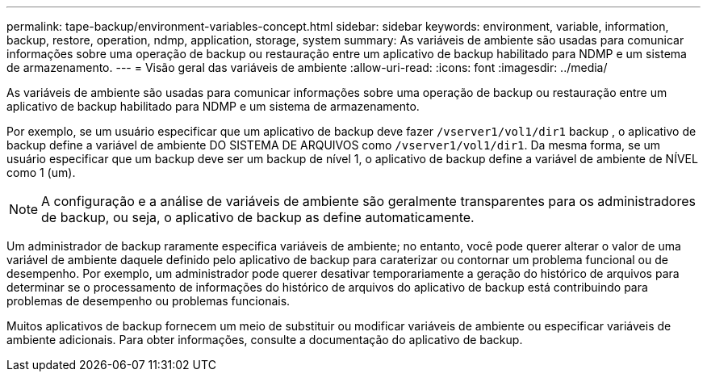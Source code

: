 ---
permalink: tape-backup/environment-variables-concept.html 
sidebar: sidebar 
keywords: environment, variable, information, backup, restore, operation, ndmp, application, storage, system 
summary: As variáveis de ambiente são usadas para comunicar informações sobre uma operação de backup ou restauração entre um aplicativo de backup habilitado para NDMP e um sistema de armazenamento. 
---
= Visão geral das variáveis de ambiente
:allow-uri-read: 
:icons: font
:imagesdir: ../media/


[role="lead"]
As variáveis de ambiente são usadas para comunicar informações sobre uma operação de backup ou restauração entre um aplicativo de backup habilitado para NDMP e um sistema de armazenamento.

Por exemplo, se um usuário especificar que um aplicativo de backup deve fazer `/vserver1/vol1/dir1` backup , o aplicativo de backup define a variável de ambiente DO SISTEMA DE ARQUIVOS como `/vserver1/vol1/dir1`. Da mesma forma, se um usuário especificar que um backup deve ser um backup de nível 1, o aplicativo de backup define a variável de ambiente de NÍVEL como 1 (um).

[NOTE]
====
A configuração e a análise de variáveis de ambiente são geralmente transparentes para os administradores de backup, ou seja, o aplicativo de backup as define automaticamente.

====
Um administrador de backup raramente especifica variáveis de ambiente; no entanto, você pode querer alterar o valor de uma variável de ambiente daquele definido pelo aplicativo de backup para caraterizar ou contornar um problema funcional ou de desempenho. Por exemplo, um administrador pode querer desativar temporariamente a geração do histórico de arquivos para determinar se o processamento de informações do histórico de arquivos do aplicativo de backup está contribuindo para problemas de desempenho ou problemas funcionais.

Muitos aplicativos de backup fornecem um meio de substituir ou modificar variáveis de ambiente ou especificar variáveis de ambiente adicionais. Para obter informações, consulte a documentação do aplicativo de backup.
